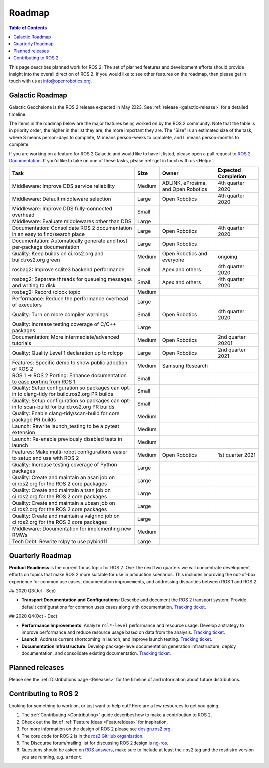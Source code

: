 .. _Roadmap:

Roadmap
=======

.. contents:: Table of Contents
   :depth: 2
   :local:

This page describes planned work for ROS 2.
The set of planned features and development efforts should provide insight into the overall direction of ROS 2.
If you would like to see other features on the roadmap, then please get in touch with us at info@openrobotics.org.

Galactic Roadmap
----------------

Galactic Geochelone is the ROS 2 release expected in May 2023.
See :ref:`release <galactic-release>` for a detailed timeline.

The items in the roadmap below are the major features being worked on by the ROS 2 community.
Note that the table is in priority order; the higher in the list they are, the more important they are.
The "Size" is an estimated size of the task, where S means person-days to complete, M means person-weeks to complete, and L means person-months to complete.

If you are working on a feature for ROS 2 Galactic and would like to have it listed, please open a pull request to `ROS 2 Documentation <https://github.com/ros2/ros2_documentation>`__.
If you'd like to take on one of these tasks, please :ref:`get in touch with us <Help>`.

.. list-table::
   :header-rows: 1

   * - Task
     - Size
     - Owner
     - Expected Completion
   * - Middleware: Improve DDS service reliability
     - Medium
     - ADLINK, eProsima, and Open Robotics
     - 4th quarter 2020
   * - Middleware: Default middleware selection
     - Large
     - Open Robotics
     - 4th quarter 2020
   * - Middleware: Improve DDS fully-connected overhead
     - Small
     -
     -
   * - Middleware: Evaluate middlewares other than DDS
     - Large
     -
     -
   * - Documentation: Consolidate ROS 2 documentation in an easy to find/search place
     - Large
     - Open Robotics
     - 4th quarter 2020
   * - Documentation: Automatically generate and host per-package documentation
     - Large
     - Open Robotics
     -
   * - Quality: Keep builds on ci.ros2.org and build.ros2.org green
     - Medium
     - Open Robotics and everyone
     - ongoing
   * - rosbag2: Improve sqlite3 backend performance
     - Small
     - Apex and others
     - 4th quarter 2020
   * - rosbag2: Separate threads for queueing messages and writing to disk
     - Small
     - Apex and others
     - 4th quarter 2020
   * - rosbag2: Record /clock topic
     - Medium
     -
     -
   * - Performance: Reduce the performance overhead of executors
     - Large
     -
     -
   * - Quality: Turn on more compiler warnings
     - Small
     - Open Robotics
     - 4th quarter 2020
   * - Quality: Increase testing coverage of C/C++ packages
     - Large
     -
     -
   * - Documentation: More intermediate/advanced tutorials
     - Medium
     - Open Robotics
     - 2nd quarter 20201
   * - Quality: Quality Level 1 declaration up to rclcpp
     - Large
     - Open Robotics
     - 2nd quarter 2021
   * - Features: Specific demo to show public adoption of ROS 2
     - Medium
     - Samsung Research
     -
   * - ROS 1 -> ROS 2 Porting: Enhance documentation to ease porting from ROS 1
     - Small
     -
     -
   * - Quality: Setup configuration so packages can opt-in to clang-tidy for build.ros2.org PR builds
     - Small
     -
     -
   * - Quality: Setup configuration so packages can opt-in to scan-build for build.ros2.org PR builds
     - Small
     -
     -
   * - Quality: Enable clang-tidy/scan-build for core package PR builds
     - Medium
     -
     -
   * - Launch: Rewrite launch_testing to be a pytest extension
     - Medium
     -
     -
   * - Launch: Re-enable previously disabled tests in launch
     - Medium
     -
     -
   * - Features: Make multi-robot configurations easier to setup and use with ROS 2
     - Medium
     - Open Robotics
     - 1st quarter 2021
   * - Quality: Increase testing coverage of Python packages
     - Large
     -
     -
   * - Quality: Create and maintain an asan job on ci.ros2.org for the ROS 2 core packages
     - Large
     -
     -
   * - Quality: Create and maintain a tsan job on ci.ros2.org for the ROS 2 core packages
     - Large
     -
     -
   * - Quality: Create and maintain a ubsan job on ci.ros2.org for the ROS 2 core packages
     - Large
     -
     -
   * - Quality: Create and maintain a valgrind job on ci.ros2.org for the ROS 2 core packages
     - Large
     -
     -
   * - Middleware: Documentation for implementing new RMWs
     - Medium
     -
     -
   * - Tech Debt: Rewrite rclpy to use pybind11
     - Large
     -
     -

Quarterly Roadmap
-----------------

**Product Readiness** is the current focus topic for ROS 2.
Over the next two quarters we will concentrate development efforts on topics that make ROS 2 more suitable for use in production scenarios.
This includes improving the out-of-box experience for common use cases, documentation improvements, and addressing disparities between ROS 1 and ROS 2.

## 2020 Q3(Jul - Sep)

* **Transport Documentation and Configurations**: Describe and document the ROS 2 transport system.
  Provide default configurations for common uses cases along with documentation.
  `Tracking ticket <https://github.com/ros2/ros2/issues/1006>`__.

## 2020 Q4(Oct - Dec)

* **Performance Improvements**: Analyze ``rcl*-level`` performance and resource usage.
  Develop a strategy to improve performance and reduce resource usage based on data from the analysis.
  `Tracking ticket <https://github.com/ros2/ros2/issues/1007>`__.

* **Launch**: Address current shortcoming in launch, and improve launch testing.
  `Tracking ticket <https://github.com/ros2/ros2/issues/1008>`__.

* **Documentation Infrastructure**: Develop package-level documentation generation infrastructure, deploy documentation, and consolidate existing documentation.
  `Tracking ticket <https://github.com/ros2/ros2/issues/1009>`__.

Planned releases
----------------

Please see the :ref:`Distributions page <Releases>` for the timeline of and information about future distributions.

Contributing to ROS 2
---------------------

Looking for something to work on, or just want to help out? Here are a few resources to get you going.

1. The :ref:`Contributing <Contributing>` guide describes how to make a contribution to ROS 2.
2. Check out the list of :ref:`Feature Ideas <FeatureIdeas>` for inspiration.
3. For more information on the design of ROS 2 please see `design.ros2.org <https://design.ros2.org>`__.
4. The core code for ROS 2 is in the `ros2 GitHub organization <https://github.com/ros2>`__.
5. The Discourse forum/mailing list for discussing ROS 2 design is `ng-ros <https://discourse.ros.org/c/ng-ros>`__.
6. Questions should be asked on `ROS answers <https://answers.ros.org>`__\ , make sure to include at least the ``ros2`` tag and the rosdistro version you are running, e.g. ``ardent``.

